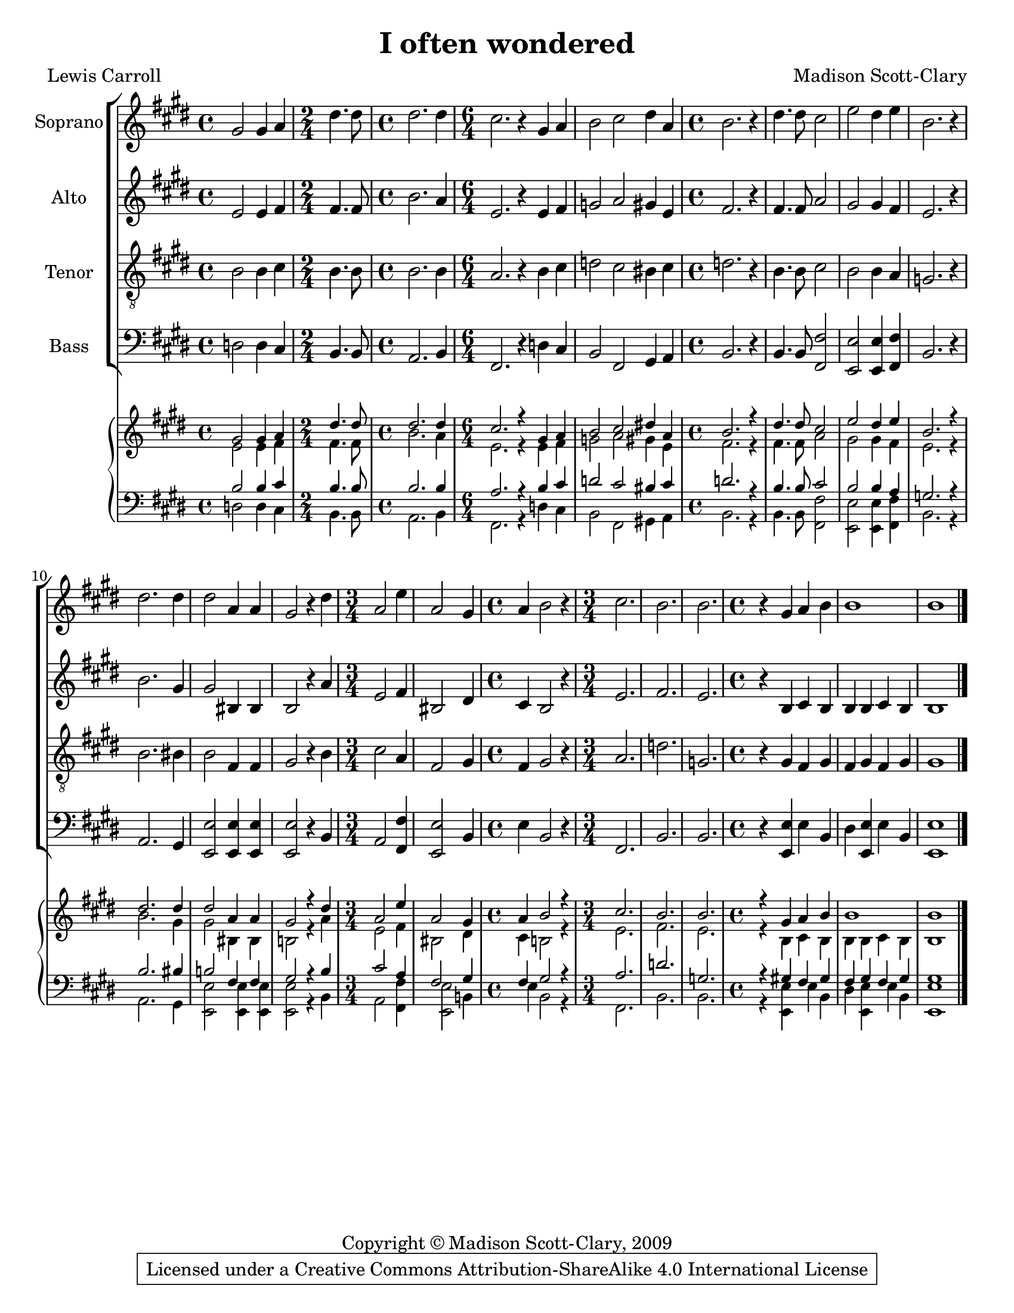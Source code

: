 \version "2.18.2"

\header {
  title = "I often wondered"
  composer = "Madison Scott-Clary"
  poet = "Lewis Carroll"
  copyright = "Copyright © Madison Scott-Clary, 2009"
  tagline = \markup { \override #'(box-padding . 1) \box \center-column { \line { Licensed under a Creative Commons Attribution-ShareAlike 4.0 International License } } }
}

\paper {
  #(set-paper-size "letter")
}

global = {
  \key e \major
  \time 4/4
}

soprano = \relative c'' {
  \global
  % Music follows here.
  gis2 gis4 a 
  \time 2/4 dis4. dis8 
  \time 4/4 dis2. dis4 
  \time 6/4 cis2. r4 gis a 
  b2 cis dis4 a 
  \time 4/4 b2. r4 
  dis4. dis8 cis2 
  e dis4 e 
  b2. r4 
  dis2. dis4 
  dis2 a4 a 
  gis2 r4 dis' 
  \time 3/4 a2 e'4 
  a,2 gis4 
  \time 4/4 a b2 r4 
  \time 3/4 cis2. 
  b 
  b 
  \time 4/4 r4 gis a b 
  b1 
  b 
  \bar "|."
}

alto = \relative c' {
  \global
  % Music follows here.
  e2 e4 fis 
  \time 2/4 fis4. fis8 
  \time 4/4 b2. a4 
  \time 6/4 e2. r4 e fis 
  g2 a gis4 e 
  \time 4/4 fis2. r4 
  fis4. fis8 a2 
  gis gis4 fis 
  e2. r4 
  b'2. gis4 
  gis2 bis,4 bis 
  b2 r4 a' 
  \time 3/4 e2 fis4 
  bis,2 dis4 
  \time 4/4 cis b2 r4 
  \time 3/4 e2. 
  fis 
  e 
  \time 4/4 r4 b cis b 
  b b cis b 
  b1 
  \bar "|."
}

tenor = \relative c' {
  \global
  % Music follows here.
  b2 b4 cis 
  \time 2/4 b4. b8 
  \time 4/4b2. b4 
  \time 6/4a2. r4 b cis 
  d2 cis bis4 cis 
  \time 4/4 d2. r4 
  b4. b8 cis2 
  b b4 a 
  g2. r4 
  b2. bis4 
  b2 fis4 fis 
  gis2 r4 b 
  \time 3/4 cis2 a4 
  fis2 gis4 
  \time 4/4 fis gis2 r4 
  \time 3/4 a2. 
  d 
  g, 
  \time 4/4 r4 gis fis gis 
  fis gis fis gis 
  gis1 
  \bar "|."
}

bass = \relative c {
  \global
  % Music follows here.
  d2 d4 cis 
  \time 2/4 b4. b8 
  \time 4/4 a2. b4 
  \time 6/4 fis2. r4 d' cis 
  b2 fis gis4 a 
  \time 4/4 b2. r4 
  b4. b8 <fis fis'>2 
  <e e'> <e e'>4 <fis fis'> 
  b2. r4 
  a2. gis4 
  <e e'>2 <e e'>4 <e e'> 
  <e e'>2 r4 b' 
  \time 3/4 a2 <fis fis'>4 
  <e e'>2 b'4 
  \time 4/4 e b2 r4 
  \time 3/4 fis2. 
  b 
  b 
  \time 4/4 r4 <e, e'> e' b 
  dis <e e,> e b 
  <e e,>1 
  \bar "|."
}

sopranoVerse = \lyricmode {
  % Lyrics follow here.
  
}

altoVerse = \lyricmode {
  % Lyrics follow here.
  
}

tenorVerse = \lyricmode {
  % Lyrics follow here.
  
}

bassVerse = \lyricmode {
  % Lyrics follow here.
  
}

pianoReduction = \new PianoStaff \with {
  fontSize = #-1
  \override StaffSymbol #'staff-space = #(magstep -1)
} <<
  \new Staff \with {
    \consists "Mark_engraver"
    \consists "Metronome_mark_engraver"
    \remove "Staff_performer"
  } {
    #(set-accidental-style 'piano)
    <<
      \soprano \\
      \alto
    >>
  }
  \new Staff \with {
    \remove "Staff_performer"
  } {
    \clef bass
    #(set-accidental-style 'piano)
    <<
      \tenor \\
      \bass
    >>
  }
>>

\score {
  <<
    \new ChoirStaff <<
      \new Staff \with {
        midiInstrument = "choir aahs"
        instrumentName = "Soprano"
      } { \soprano }
      \addlyrics { \sopranoVerse }
      \new Staff \with {
        midiInstrument = "choir aahs"
        instrumentName = "Alto"
      } { \alto }
      \addlyrics { \altoVerse }
      \new Staff \with {
        midiInstrument = "choir aahs"
        instrumentName = "Tenor"
      } { \clef "treble_8" \tenor }
      \addlyrics { \tenorVerse }
      \new Staff \with {
        midiInstrument = "choir aahs"
        instrumentName = "Bass"
      } { \clef bass \bass }
      \addlyrics { \bassVerse }
    >>
    \pianoReduction
  >>
}
